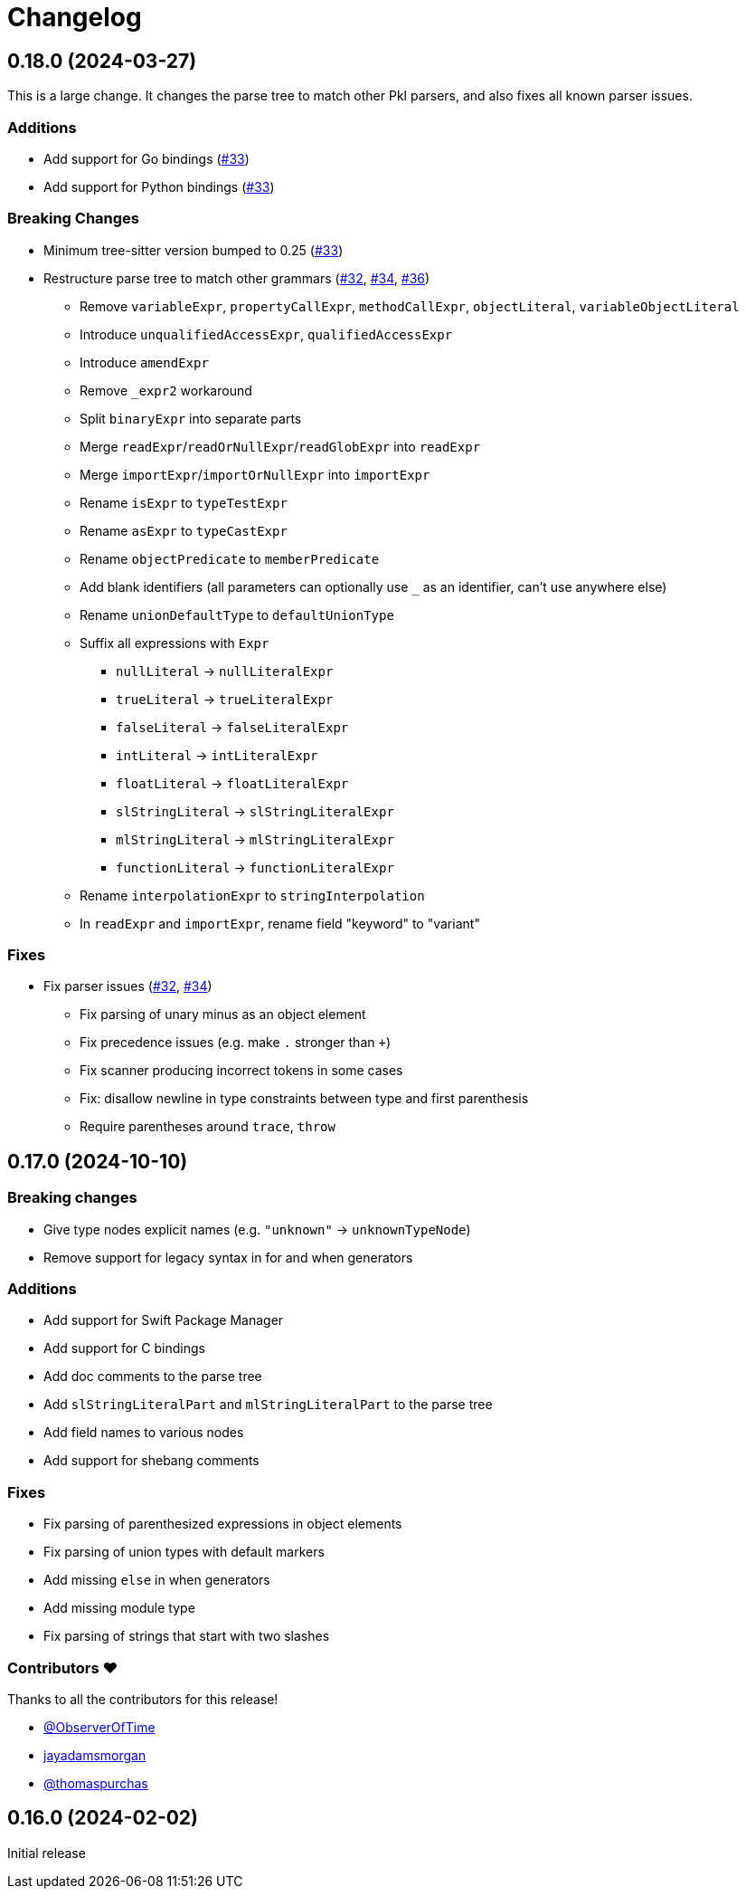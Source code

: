 = Changelog

[[release-0.18.0]]
== 0.18.0 (2024-03-27)

This is a large change.
It changes the parse tree to match other Pkl parsers, and also fixes all known parser issues.

=== Additions

* Add support for Go bindings (https://github.com/apple/tree-sitter-pkl/pull/33[#33])
* Add support for Python bindings (https://github.com/apple/tree-sitter-pkl/pull/33[#33])

=== Breaking Changes

* Minimum tree-sitter version bumped to 0.25 (https://github.com/apple/tree-sitter-pkl/pull/33[#33])
* Restructure parse tree to match other grammars (https://github.com/apple/tree-sitter-pkl/pull/32[#32], https://github.com/apple/tree-sitter-pkl/pull/34[#34], https://github.com/apple/tree-sitter-pkl/pull/36[#36])
  ** Remove `variableExpr`, `propertyCallExpr`, `methodCallExpr`, `objectLiteral`, `variableObjectLiteral`
  ** Introduce `unqualifiedAccessExpr`, `qualifiedAccessExpr`
  ** Introduce `amendExpr`
  ** Remove `_expr2` workaround
  ** Split `binaryExpr` into separate parts
  ** Merge `readExpr`/`readOrNullExpr`/`readGlobExpr` into `readExpr`
  ** Merge `importExpr`/`importOrNullExpr` into `importExpr`
  ** Rename `isExpr` to `typeTestExpr`
  ** Rename `asExpr` to `typeCastExpr`
  ** Rename `objectPredicate` to `memberPredicate`
  ** Add blank identifiers (all parameters can optionally use `_` as an identifier, can't use anywhere else)
  ** Rename `unionDefaultType` to `defaultUnionType`
  ** Suffix all expressions with `Expr`
    *** `nullLiteral` -> `nullLiteralExpr`
    *** `trueLiteral` -> `trueLiteralExpr`
    *** `falseLiteral` -> `falseLiteralExpr`
    *** `intLiteral` -> `intLiteralExpr`
    *** `floatLiteral` -> `floatLiteralExpr`
    *** `slStringLiteral` -> `slStringLiteralExpr`
    *** `mlStringLiteral` -> `mlStringLiteralExpr`
    *** `functionLiteral` -> `functionLiteralExpr`
  ** Rename `interpolationExpr` to `stringInterpolation`
  ** In `readExpr` and `importExpr`, rename field "keyword" to "variant"

=== Fixes

* Fix parser issues (https://github.com/apple/tree-sitter-pkl/pull/32[#32], https://github.com/apple/tree-sitter-pkl/pull/34[#34])
** Fix parsing of unary minus as an object element
** Fix precedence issues (e.g. make `.` stronger than `+`)
** Fix scanner producing incorrect tokens in some cases
** Fix: disallow newline in type constraints between type and first parenthesis
** Require parentheses around `trace`, `throw`

[[release-0.17.0]]
== 0.17.0 (2024-10-10)

=== Breaking changes

* Give type nodes explicit names (e.g. `"unknown"` -> `unknownTypeNode`)
* Remove support for legacy syntax in for and when generators

=== Additions

* Add support for Swift Package Manager
* Add support for C bindings
* Add doc comments to the parse tree
* Add `slStringLiteralPart` and `mlStringLiteralPart` to the parse tree
* Add field names to various nodes
* Add support for shebang comments

=== Fixes

* Fix parsing of parenthesized expressions in object 
elements
* Fix parsing of union types with default markers
* Add missing `else` in when generators
* Add missing module type
* Fix parsing of strings that start with two slashes

=== Contributors ❤️

Thanks to all the contributors for this release!

* https://github.com/ObserverOfTime[@ObserverOfTime]
* https://github.com/jayadamsmorgan[jayadamsmorgan]
* https://github.com/thomaspurchas[@thomaspurchas]

[[release-0.16.0]]
== 0.16.0 (2024-02-02)

Initial release